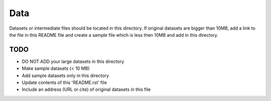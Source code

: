 Data
===============================================================================

Datasets or intermediate files should be located in this directory. If original
datasets are bigger than 10MB, add a link to the file in this README file and
create a sample file which is less then 10MB and add in this directory.


TODO
-------------------------------------------------------------------------------

* DO NOT ADD your large datasets in this directory
* Make sample datasets (< 10 MB)
* Add sample datasets only in this directory
* Update contents of this 'README.rst' file
* Include an address (URL or cite) of original datasets in this file
   

